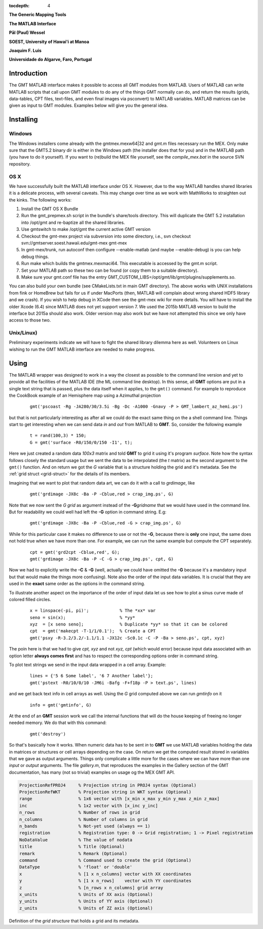:tocdepth: 4

.. set default highlighting language for this document:

.. highlight:: c

**The Generic Mapping Tools**

**The MATLAB Interface**

**Pål (Paul) Wessel**

**SOEST, University of Hawai'i at Manoa**

**Joaquim F. Luis**

**Universidade do Algarve, Faro, Portugal**

Introduction
============

The GMT MATLAB interface makes it possible to access all GMT modules from MATLAB.
Users of MATLAB can write MATLAB scripts that call upon GMT modules to do any of the
things GMT normally can do, and return the results (grids, data-tables, CPT files, text-files,
and even final images via psconvert) to MATLAB variables.  MATLAB matrices can be given
as input to GMT modules.  Examples below will give you the general idea.

Installing
==========

Windows
-------

The Windows installers come already with the gmtmex.mexw64|32 and gmt.m files necessary run the MEX.
Only make sure that the GMT5.2 binary dir is either in the Windows path (the installer does that for you)
and in the MATLAB path (you have to do it yourself).
If you want to (re)build the MEX file yourself, see the *compile_mex.bat* in the source SVN repository.

OS X
----

We have successfully built the MATLAB interface under OS X. However, due to the way MATLAB handles shared libraries
it is a delicate process, with several caveats.  This may change over time as we work with MathWorks to straighten out the
kinks.  The following works:

#. Install the GMT OS X Bundle
#. Run the gmt_prepmex.sh script in the bundle's share/tools directory.  This will duplicate
   the GMT 5.2 installation into /opt/gmt and re-baptize all the shared libraries.
#. Use gmtswitch to make /opt/gmt the current active GMT version
#. Checkout the gmt-mex project via subversion into some directory, i.e.,
   svn checkout svn://gmtserver.soest.hawaii.edu/gmt-mex gmt-mex
#. In gmt-mex/trunk, run autoconf then configure --enable-matlab (and maybe --enable-debug) is you
   can help debug things.
#. Run make which builds the gmtmex.mexmaci64.  This executable is accessed by the gmt.m script.
#. Set your MATLAB path so these two can be found (or copy them to a suitable directory).
#. Make sure your gmt.conf file has the entry GMT_CUSTOM_LIBS=/opt/gmt/lib/gmt/plugins/supplements.so.

You can also build your own bundle (see CMakeLists.txt in main GMT directory).  The above works
with UNIX installations from fink or HomeBrew but fails for us if under MacPorts (then, MATLAB
will complain about wrong shared HDF5 library and we crash).
If you wish to help debug in XCode then see the gmt-mex wiki for more details.  You will have 
to install the older Xcode (6.4) since MATLAB does not yet support version 7.
We used the 2015b MATLAB version to build the interface but 2015a should also work.  Older
version may also work but we have not attempted this since we only have access to those two.

Unix/Linux)
-----------

Preliminary experiments indicate we will have to fight the shared library dilemma here as well.
Volunteers on Linux wishing to run the GMT MATLAB interface are needed to make progress.


Using
=====

The MATLAB wrapper was designed to work in a way the closest as possible to the command line version
and yet to provide all the facilities of the MATLAB IDE (the ML command line desktop). In this sense,
all **GMT** options are put in a single text string that is passed, plus the data itself when it applies,
to the ``gmt()`` command. For example to reproduce the CookBook example of an Hemisphere map using a
Azimuthal projection

  ::

   gmt('pscoast -Rg -JA280/30/3.5i -Bg -Dc -A1000 -Gnavy -P > GMT_lambert_az_hemi.ps')

but that is not particularly interesting as after all we could do the exact same thing on the a shell
command line. Things start to get interesting when we can send data *in* and *out* from MATLAB to
**GMT**. So, consider the following example

  ::

    t = rand(100,3) * 150;
    G = gmt('surface -R0/150/0/150 -I1', t);

Here we just created a random data *100x3* matrix and told **GMT** to grid it using it's program
*surface*. Note how the syntax follows closely the standard usage but we sent the data to be
interpolated (the *t* matrix) as the second argument to the ``gmt()`` function. And on return we
got the *G* variable that is a structure holding the grid and it's metadata. See the 
:ref:`grid struct <grid-struct>` for the details of its members.

Imagining that we want to plot that random data art, we can do it with a call to *grdimage*\ , like

  ::

   gmt('grdimage -JX8c -Ba -P -Cblue,red > crap_img.ps', G)

Note that we now sent the *G grid* as argument instead of the **-G**\ *gridname* that we would have
used in the command line. But for readability we could well had left the **-G** option in command string. E.g:

  ::

   gmt('grdimage -JX8c -Ba -P -Cblue,red -G > crap_img.ps', G)

While for this particular case it makes no difference to use or not the **-G**, because there is **only**
one input, the same does not hold true when we have more than one. For example, we can run the same example
but compute the CPT separately.

  ::

   cpt = gmt('grd2cpt -Cblue,red', G);
   gmt('grdimage -JX8c -Ba -P -C -G > crap_img.ps', cpt, G)

Now we had to explicitly write the **-C** & **-G** (well, actually we could have omitted the **-G** because
it's a mandatory input but that would make the things more confusing). Note also the order of the input data variables.
It is crucial that they are used in the **exact** same order as the options in the command string.

To illustrate another aspect on the importance of the order of input data let us see how to plot a sinus curve
made of colored filled circles.

  ::

   x = linspace(-pi, pi)';            % The *xx* var
   seno = sin(x);                     % *yy*
   xyz  = [x seno seno];              % Duplicate *yy* so that it can be colored
   cpt  = gmt('makecpt -T-1/1/0.1');  % Create a CPT
   gmt('psxy -R-3.2/3.2/-1.1/1.1 -JX12c -Sc0.1c -C -P -Ba > seno.ps', cpt, xyz)

The poin here is that we had to give *cpt, xyz* and not *xyz, cpt* (which would error) because input data
associated with an option letter **always comes first** and has to respect the corresponding options order
in command string.

To plot text strings we send in the input data wrapped in a cell array. Example:

  ::

   lines = {'5 6 Some label', '6 7 Another label'};
   gmt('pstext -R0/10/0/10 -JM6i -Bafg -F+f18p -P > text.ps', lines)

and we get back text info in cell arrays as well. Using the *G* grid computed above we can run *gmtinfo* on it

  ::

    info = gmt('gmtinfo', G)

At the end of an **GMT** session work we call the internal functions that will do the house keeping of
freeing no longer needed memory. We do that with this command:

  ::

   gmt('destroy')


So that's basically how it works. When numeric data has to be sent *in* to **GMT** we use
MATLAB variables holding the data in matrices or structures or cell arrays depending on the case. On
return we get the computed result stored in variables that we gave as output arguments.
Things only complicate a little more for the cases where we can have more than one *input* or
*output* arguments. The file *gallery.m*, that reproduces the examples in the Gallery section of the GMT
documentation, has many (not so trivial) examples on usage og the MEX GMT API.



.. _grid-struct:

.. code-block:: c

  ProjectionRefPROJ4     % Projection string in PROJ4 syntax (Optional)
  ProjectionRefWKT       % Projection string in WKT syntax (Optional)
  range                  % 1x6 vector with [x_min x_max y_min y_max z_min z_max]
  inc                    % 1x2 vector with [x_inc y_inc]
  n_rows                 % Number of rows in grid
  n_columns              % Number of columns in grid
  n_bands                % Not-yet used (always == 1)
  registration           % Registration type: 0 -> Grid registration; 1 -> Pixel registration
  NoDataValue            % The value of nodata
  title                  % Title (Optional)
  remark                 % Remark (Optional)
  command                % Command used to create the grid (Optional) 
  DataType               % 'float' or 'double'
  x                      % [1 x n_columns] vector with XX coordinates
  y                      % [1 x n_rows]    vector with YY coordinates
  z                      % [n_rows x n_columns] grid array
  x_units                % Units of XX axis (Optional)
  y_units                % Units of YY axis (Optional)
  z_units                % Units of ZZ axis (Optional)

Definition of the *grid structure* that holds a grid and its metadata.
